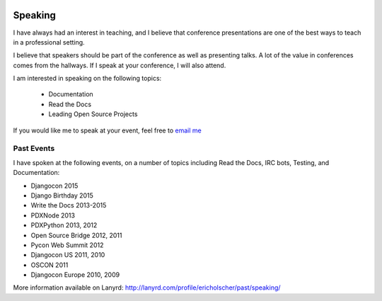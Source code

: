 .. image:: /_static/img/speaking.jpg
   :align: right
   :height: 450px

Speaking
========

I have always had an interest in teaching,
and I believe that conference presentations are one of the best ways to teach in a professional setting.

I believe that speakers should be part of the conference as well as presenting talks.
A lot of the value in conferences comes from the hallways.
If I speak at your conference,
I will also attend.

I am interested in speaking on the following topics:

    * Documentation
    * Read the Docs
    * Leading Open Source Projects

If you would like me to speak at your event,
feel free to `email me`_

Past Events
-----------

I have spoken at the following events,
on a number of topics including Read the Docs, IRC bots, Testing, and Documentation:

* Djangocon 2015
* Django Birthday 2015
* Write the Docs 2013-2015
* PDXNode 2013
* PDXPython 2013, 2012
* Open Source Bridge 2012, 2011
* Pycon Web Summit 2012
* Djangocon US 2011, 2010
* OSCON 2011
* Djangocon Europe 2010, 2009

More information available on Lanyrd: http://lanyrd.com/profile/ericholscher/past/speaking/

.. _email me: mailto:eric@ericholscher.com?subject=Speaking%20Engagement
